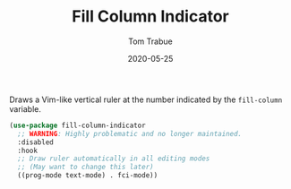 #+TITLE:  Fill Column Indicator
#+AUTHOR: Tom Trabue
#+EMAIL:  tom.trabue@gmail.com
#+DATE:   2020-05-25
#+STARTUP: fold

Draws a Vim-like vertical ruler at the number indicated by the =fill-column=
variable.

#+begin_src emacs-lisp
  (use-package fill-column-indicator
    ;; WARNING: Highly problematic and no longer maintained.
    :disabled
    :hook
    ;; Draw ruler automatically in all editing modes
    ;; (May want to change this later)
    ((prog-mode text-mode) . fci-mode))
#+end_src
